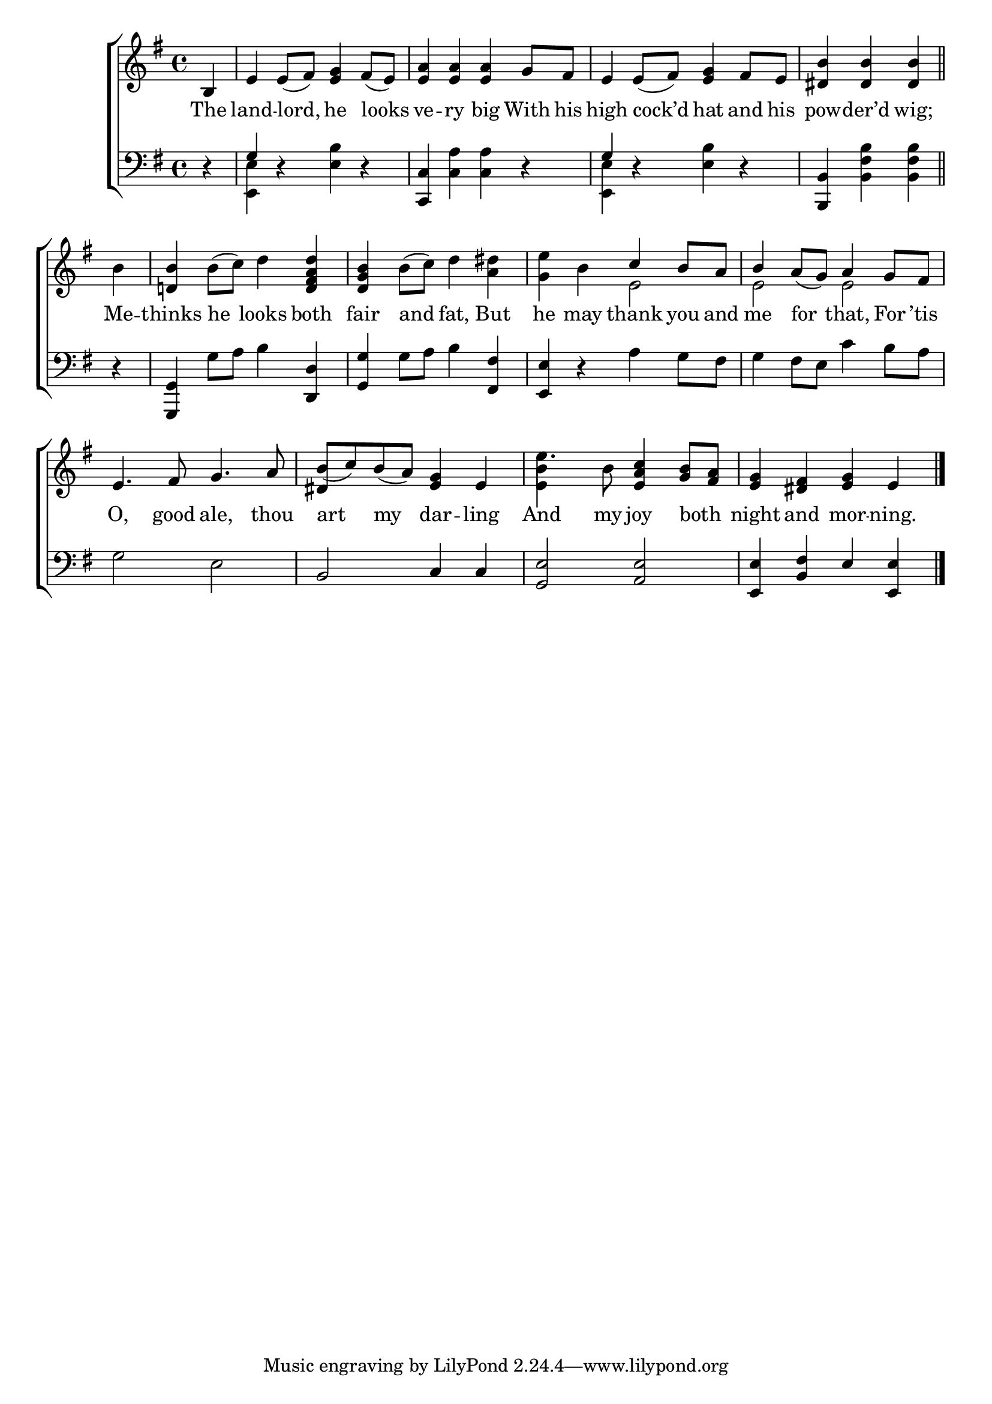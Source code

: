\version "2.24"
\language "english"

global = {
  \time 4/4
  \key g \major
}

mBreak = { \break }

\score {

  \new ChoirStaff {
    <<
      \new Staff = "up"  {
        <<
          \global
          \new 	Voice = "one" 	\fixed c' {
            %\voiceOne
            \partial 4 b,4 | e e8( fs) <e g>4 fs8( e) | <e a>4 4 4 g8 fs | e4 8( fs) <e g>4 fs8 e | \partial 2. <ds b>4 4 4 \bar "||" | \mBreak
            \partial 4 b4 | <d! b> b8( c') d'4 <d fs a d'> | <d g b> b8( c') d'4 <a ds'> | <g e'> b  \stemUp c' b8 a | b4 a8( g) a4 g8 fs | \mBreak
            e4. fs8 g4. a8 | b( c') b( a) <e g>4 e | \stemNeutral  e'4. b8 <e a c'>4 <g b>8 <fs a> | <e g>4 <ds fs> <e g> e | \fine
          }	% end voice one
          \new Voice  \fixed c' {
            \voiceTwo
            s1*4 | 
            s4 | s1*2 | s2 e2 | e e |
            s1 | \once \stemUp ds4 s2. | <e b>4 s2. | s1 |
          } % end voice two
        >>
      } % end staff up

      \new Lyrics \lyricsto "one" {	% verse one
        The | land -- lord, he looks | ve -- ry big With his | high cock’d hat and his | pow -- der’d wig; |
        Me -- thinks he looks both | fair  and fat, But | he may thank you and me for that, For ’tis |
        O, good ale, thou | art my dar -- ling | And my joy both _ | night and mor -- ning. |
      }	% end lyrics verse one

      \new   Staff = "down" {
        <<
          \clef bass
          \global
          \new Voice {
            \voiceThree
            d4\rest | g4 s2. | <c, c>4 s2. | g4 s2. | <b,, b,>4 s2 |
            d4\rest | <g,, g,> s2 <d, d>4 | <g, g> s2 <fs, fs>4 | <e, e> d\rest s2 | s1 |
            s1 | b,2 c4 c | <g, e>2 <a, e> | <e, e>4 <b, fs> e <e, e> | \fine
          } % end voice three

          \new 	Voice {
            \voiceFour
            s4 | <e, e>4 d\rest <e b> d\rest | s <c a>4 4 d\rest | <e, e> d\rest <e b> d\rest | s <b, fs b>4 4 |
            s4 | s g8 a b4 s | s g8 a b4 s | s2 a4 g8 fs | g4 fs8 e c'4 b8 a |
            g2 e | s1*3 |
          }	% end voice four

        >>
      } % end staff down
    >>
  } % end choir staff

  \layout{
    \context{
      \Score {
        \omit  BarNumber
      }%end score
    }%end context
  }%end layout

  \midi{}

}%end score